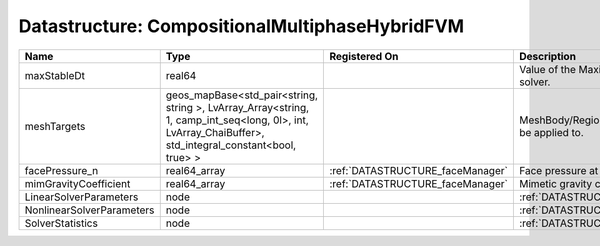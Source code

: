 Datastructure: CompositionalMultiphaseHybridFVM
===============================================

========================= ====================================================================================================================================================== ================================ ================================================================ 
Name                      Type                                                                                                                                                   Registered On                    Description                                                      
========================= ====================================================================================================================================================== ================================ ================================================================ 
maxStableDt               real64                                                                                                                                                                                  Value of the Maximum Stable Timestep for this solver.            
meshTargets               geos_mapBase<std_pair<string, string >, LvArray_Array<string, 1, camp_int_seq<long, 0l>, int, LvArray_ChaiBuffer>, std_integral_constant<bool, true> >                                  MeshBody/Region combinations that the solver will be applied to. 
facePressure_n            real64_array                                                                                                                                           :ref:`DATASTRUCTURE_faceManager` Face pressure at the previous converged time step                
mimGravityCoefficient     real64_array                                                                                                                                           :ref:`DATASTRUCTURE_faceManager` Mimetic gravity coefficient                                      
LinearSolverParameters    node                                                                                                                                                                                    :ref:`DATASTRUCTURE_LinearSolverParameters`                      
NonlinearSolverParameters node                                                                                                                                                                                    :ref:`DATASTRUCTURE_NonlinearSolverParameters`                   
SolverStatistics          node                                                                                                                                                                                    :ref:`DATASTRUCTURE_SolverStatistics`                            
========================= ====================================================================================================================================================== ================================ ================================================================ 


